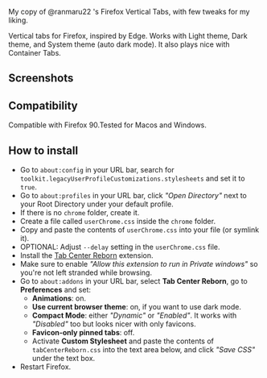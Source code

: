 My copy of @ranmaru22 's Firefox Vertical Tabs, with few tweaks for my liking.

Vertical tabs for Firefox, inspired by Edge.
Works with Light theme, Dark theme, and System theme (auto dark mode).
It also plays nice with Container Tabs.

** Screenshots
[[./screenshots/windows1.png]]

[[./screenshots/windows2.png]]

[[./screenshots/linux1.png]]

[[./screenshots/linux2.png]]

** Compatibility
Compatible with Firefox 90.Tested for Macos and Windows.

** How to install
- Go to ~about:config~ in your URL bar, search for
  ~toolkit.legacyUserProfileCustomizations.stylesheets~ and set it to ~true~.
- Go to ~about:profiles~ in your URL bar, click /"Open Directory"/ next to your Root
  Directory under your default profile.
- If there is no ~chrome~ folder, create it.
- Create a file called ~userChrome.css~ inside the ~chrome~ folder.
- Copy and paste the contents of ~userChrome.css~ into your file (or symlink it).
- OPTIONAL: Adjust ~--delay~ setting in the ~userChrome.css~ file.
- Install the [[https://addons.mozilla.org/en-US/firefox/addon/tabcenter-reborn/][Tab Center Reborn]] extension.
- Make sure to enable /"Allow this extension to run in Private windows"/ so you're
  not left stranded while browsing.
- Go to ~about:addons~ in your URL bar, select *Tab Center Reborn*, go to
  *Preferences* and set:
  - *Animations*: on.
  - *Use current browser theme*: on, if you want to use dark mode.
  - *Compact Mode*: either /"Dynamic"/ or /"Enabled"/. It works with /"Disabled"/ too
    but looks nicer with only favicons.
  - *Favicon-only pinned tabs*: off.
  - Activate *Custom Stylesheet* and paste the contents of ~tabCenterReborn.css~
    into the text area below, and click /"Save CSS"/ under the text box.
- Restart Firefox.    
